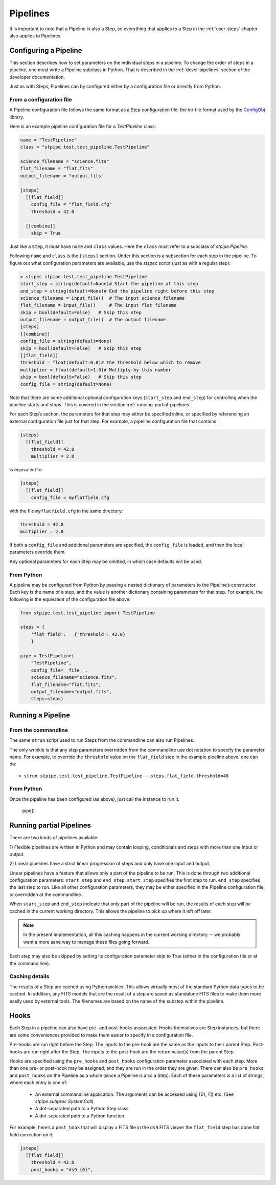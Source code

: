 .. _user-pipelines:

=========
Pipelines
=========

.. TODO: Rewrite using a real-world example

It is important to note that a Pipeline is also a Step, so everything
that applies to a Step in the :ref:`user-steps` chapter also applies to
Pipelines.

Configuring a Pipeline
======================

This section describes how to set parameters on the individual steps
in a pipeline.  To change the order of steps in a pipeline, one must
write a Pipeline subclass in Python.  That is described in the
:ref:`devel-pipelines` section of the developer documentation.

Just as with Steps, Pipelines can by configured either by a
configuration file or directly from Python.

From a configuration file
-------------------------

A Pipeline configuration file follows the same format as a Step
configuration file: the ini-file format used by the `ConfigObj
<http://www.voidspace.org.uk/python/configobj.html>`_ library.

Here is an example pipeline configuration file for a `TestPipeline`
class:

.. code-block:: ini

    name = "TestPipeline"
    class = "stpipe.test.test_pipeline.TestPipeline"

    science_filename = "science.fits"
    flat_filename = "flat.fits"
    output_filename = "output.fits"

    [steps]
      [[flat_field]]
        config_file = "flat_field.cfg"
        threshold = 42.0

      [[combine]]
        skip = True

Just like a ``Step``, it must have ``name`` and ``class`` values.
Here the ``class`` must refer to a subclass of `stpipe.Pipeline`.

Following ``name`` and ``class`` is the ``[steps]`` section.  Under
this section is a subsection for each step in the pipeline.  To figure
out what configuration parameters are available, use the `stspec`
script (just as with a regular step):

.. code-block:: ini

    > stspec stpipe.test.test_pipeline.TestPipeline
    start_step = string(default=None)# Start the pipeline at this step
    end_step = string(default=None)# End the pipeline right before this step
    science_filename = input_file()  # The input science filename
    flat_filename = input_file()     # The input flat filename
    skip = bool(default=False)   # Skip this step
    output_filename = output_file()  # The output filename
    [steps]
    [[combine]]
    config_file = string(default=None)
    skip = bool(default=False)   # Skip this step
    [[flat_field]]
    threshold = float(default=0.0)# The threshold below which to remove
    multiplier = float(default=1.0)# Multiply by this number
    skip = bool(default=False)   # Skip this step
    config_file = string(default=None)

Note that there are some additional optional configuration keys
(``start_step`` and ``end_step``) for controlling when the pipeline
starts and stops.  This is covered in the section
:ref:`running-partial-pipelines`.

For each Step’s section, the parameters for that step may either be
specified inline, or specified by referencing an external
configuration file just for that step.  For example, a pipeline
configuration file that contains:

.. code-block:: ini

    [steps]
      [[flat_field]]
        threshold = 42.0
        multiplier = 2.0

is equivalent to:

.. code-block:: ini

    [steps]
      [[flat_field]]
        config_file = myflatfield.cfg

with the file ``myflatfield.cfg`` in the same directory:

.. code-block:: ini

    threshold = 42.0
    multiplier = 2.0

If both a ``config_file`` and additional parameters are specified, the
``config_file`` is loaded, and then the local parameters override
them.

Any optional parameters for each Step may be omitted, in which case
defaults will be used.


From Python
-----------

A pipeline may be configured from Python by passing a nested
dictionary of parameters to the Pipeline’s constructor.  Each key is
the name of a step, and the value is another dictionary containing
parameters for that step.  For example, the following is the
equivalent of the configuration file above:

.. code-block:: python

    from stpipe.test.test_pipeline import TestPipeline

    steps = {
        'flat_field':   {'threshold': 42.0}
        }

    pipe = TestPipeline(
        "TestPipeline",
        config_file=__file__,
        science_filename="science.fits",
        flat_filename="flat.fits",
        output_filename="output.fits",
        steps=steps)

Running a Pipeline
==================

From the commandline
--------------------

The same ``strun`` script used to run Steps from the commandline can
also run Pipelines.

The only wrinkle is that any step parameters overridden from the
commandline use dot notation to specify the parameter name.  For
example, to override the ``threshold`` value on the ``flat_field``
step in the example pipeline above, one can do::

    > strun stpipe.test.test_pipeline.TestPipeline --steps.flat_field.threshold=48

From Python
-----------

Once the pipeline has been configured (as above), just call the
instance to run it.

    pipe()


.. _running-partial-pipelines:

Running partial Pipelines
=========================

There are two kinds of pipelines available:

1) Flexible pipelines are written in Python and may contain looping,
conditionals and steps with more than one input or output.

2) Linear pipelines have a strict linear progression of steps and only have
one input and output.

Linear pipelines have a feature that allows only a part of the
pipeline to be run.  This is done through two additional configuration
parameters: ``start_step`` and ``end_step``.  ``start_step`` specifies
the first step to run.  ``end_step`` specifies the last step to run.
Like all other configuration parameters, they may be either specified
in the Pipeline configuration file, or overridden at the commandline.

When ``start_step`` and ``end_step`` indicate that only part of the
pipeline will be run, the results of each step will be cached in the
current working directory.  This allows the pipeline to pick up where
it left off later.

.. note::
    In the present implementation, all this caching happens in the
    current working directory -- we probably want a more sane way to
    manage these files going forward.

Each step may also be skipped by setting its configuration parameter
`skip` to True (either in the configuration file or at the command
line).

Caching details
---------------

The results of a Step are cached using Python pickles.  This allows
virtually most of the standard Python data types to be cached.  In
addition, any FITS models that are the result of a step are saved as
standalone FITS files to make them more easily used by external tools.
The filenames are based on the name of the substep within the
pipeline.

Hooks
=====

Each Step in a pipeline can also have pre- and post-hooks associated.
Hooks themselves are Step instances, but there are some conveniences
provided to make them easier to specify in a configuration file.

Pre-hooks are run right before the Step.  The inputs to the pre-hook
are the same as the inputs to their parent Step.
Post-hooks are run right after the Step.  The inputs to the post-hook
are the return value(s) from the parent Step.

Hooks are specified using the ``pre_hooks`` and ``post_hooks``
configuration parameter associated with each step.  More than one pre-
or post-hook may be assigned, and they are run in the order they are
given.  There can also be ``pre_hooks`` and ``post_hooks`` on the
Pipeline as a whole (since a Pipeline is also a Step).  Each of these
parameters is a list of strings, where each entry is one of:

   - An external commandline application.  The arguments can be
     accessed using {0}, {1} etc.  (See
     `stpipe.subproc.SystemCall`).

   - A dot-separated path to a Python Step class.

   - A dot-separated path to a Python function.

For example, here’s a ``post_hook`` that will display a FITS file in
the ``ds9`` FITS viewer the ``flat_field`` step has done flat field
correction on it:

.. code-block:: ini

    [steps]
      [[flat_field]]
        threshold = 42.0
        post_hooks = "ds9 {0}",
